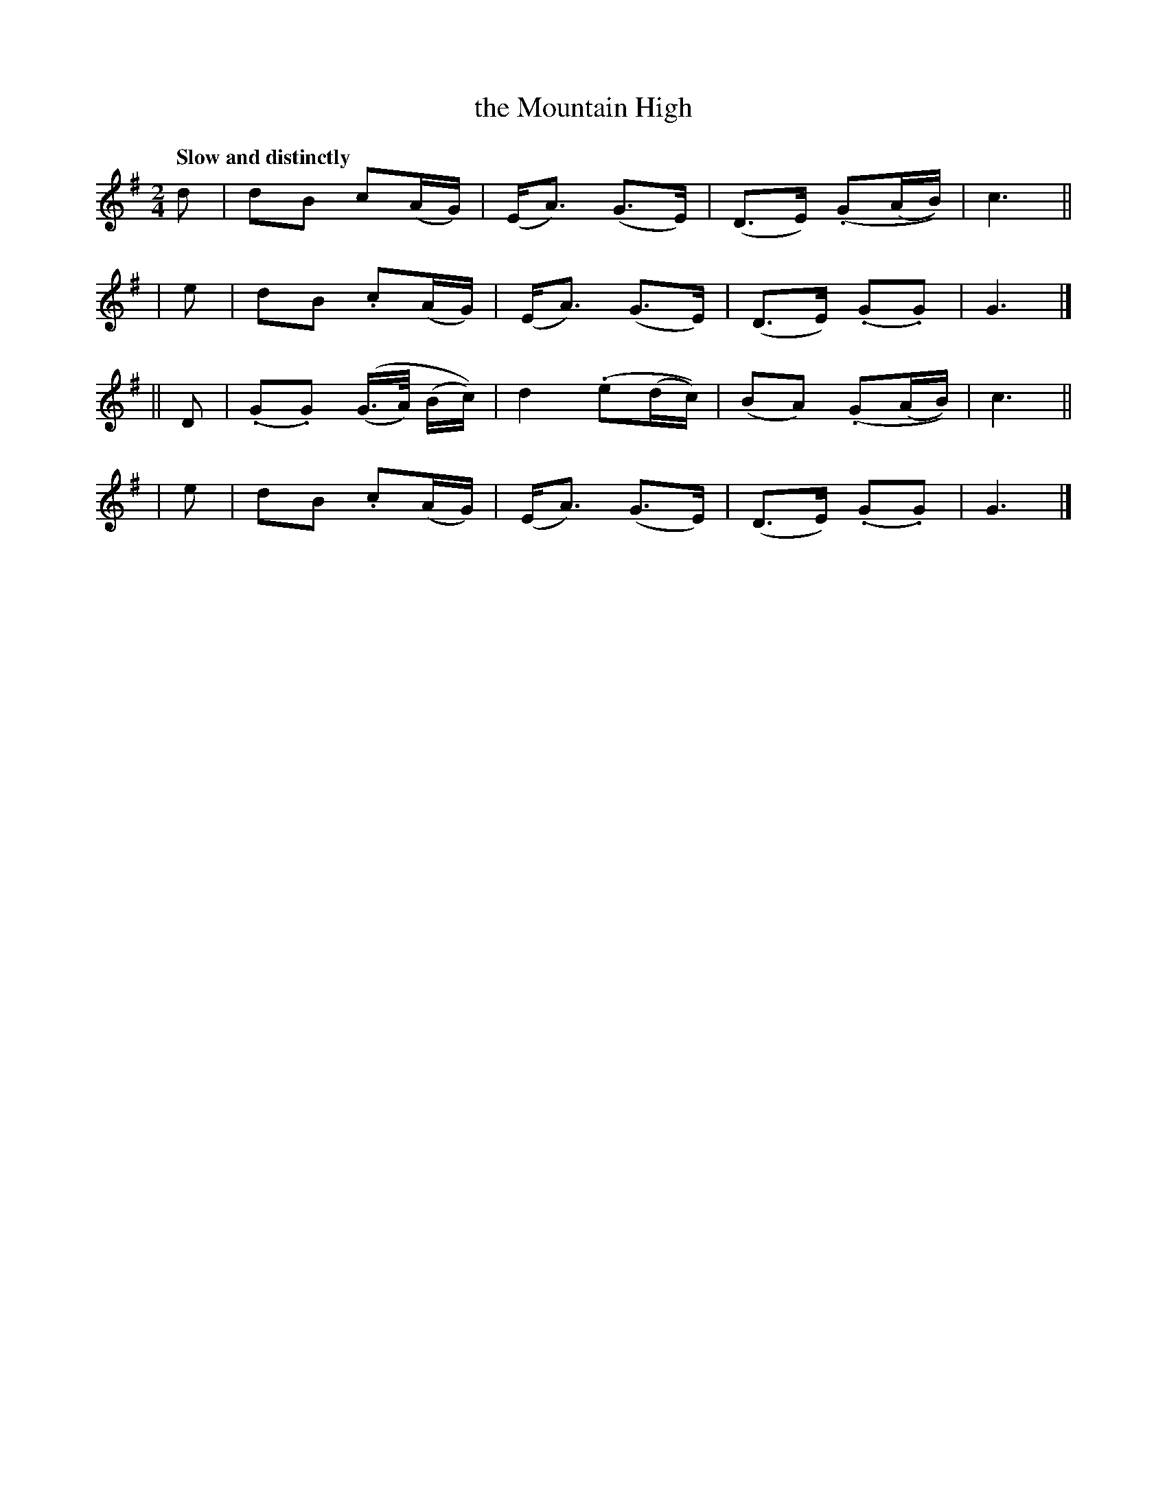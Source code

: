 X: 134
T: the Mountain High
R: air
%S: s:4 b:16(4+4+4+4)
B: O'Neill's 1850 #134
Z: 1997 henrik.norbeck@mailbox.swipnet.se
Q: "Slow and distinctly"
M: 2/4
L: 1/8
K: G
   d | dB  c(A/G/) | (E<A) (G>E) | (D>E) (.G(A/B/)) | c3 ||
|  e | dB .c(A/G/) | (E<A) (G>E) | (D>E) (.G.G)     | G3 |]
|| D | (.G.G) ((G/>A/) (B/c/)) | d2 (.e(d/c/)) | (BA) (.G(A/B/)) | c3 ||
|  e | dB .c(A/G/) | (E<A) (G>E) | (D>E) (.G.G)     | G3 |]

